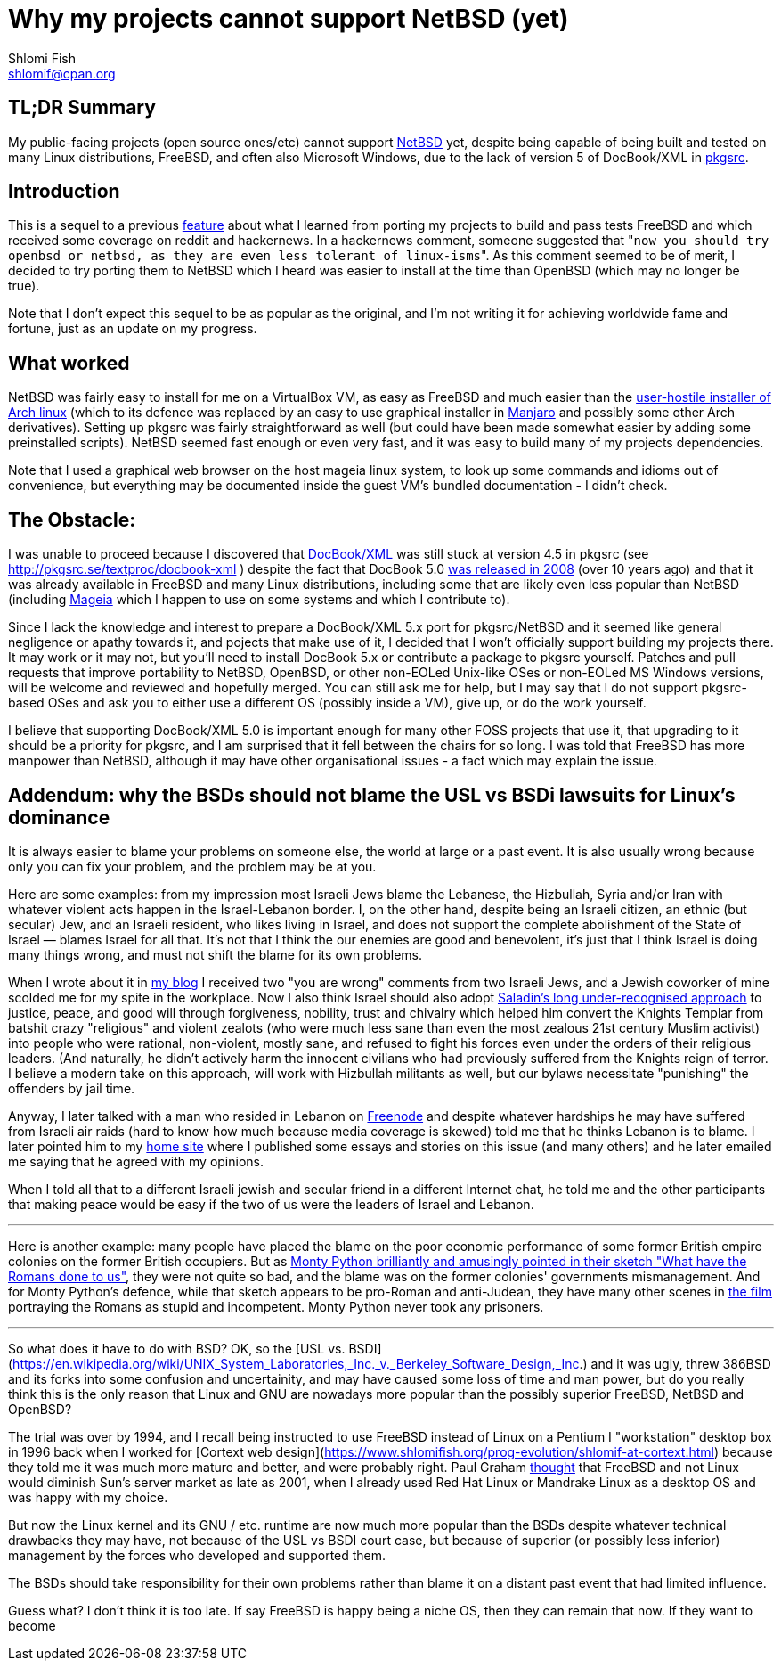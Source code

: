 Why my projects cannot support NetBSD (yet)
===========================================
Shlomi Fish <shlomif@cpan.org>
:Date: 2019-15-09
:Revision: $Id$

[id="summary"]
TL;DR Summary
-------------

My public-facing projects (open source ones/etc) cannot support https://www.netbsd.org/[NetBSD] yet, despite being capable of being built and tested on many Linux distributions, FreeBSD, and often also Microsoft Windows, due to the lack of version 5 of DocBook/XML in http://www.pkgsrc.org/[pkgsrc].

[id="intro"]
Introduction
------------

This is a sequel to a previous https://github.com/shlomif/what-i-learned-from-porting-to-freebsd[feature] about what I learned from porting my projects to build and pass tests FreeBSD and which received some coverage on reddit and hackernews. In a hackernews comment, someone suggested that "`now you should try openbsd or netbsd, as they are even less tolerant of linux-isms`". As this comment seemed to be of merit, I decided to try porting them to NetBSD which I heard was easier to install at the time than OpenBSD (which may no longer be true).

Note that I don't expect this sequel to be as popular as the original, and I'm not writing it for achieving worldwide fame and fortune, just as an update on my progress.

[id="what_worked"]
What worked
-----------

NetBSD was fairly easy to install for me on a VirtualBox VM, as easy as FreeBSD and much easier than the https://shlomif-tech.livejournal.com/64318.html[user-hostile installer of Arch linux] (which to its defence was replaced by an easy to use graphical installer in https://manjaro.org/[Manjaro] and possibly some other Arch derivatives). Setting up pkgsrc was fairly straightforward as well (but could have been made somewhat easier by adding some preinstalled scripts). NetBSD seemed fast enough or even very fast, and it was easy to build many of my projects dependencies.

Note that I used a graphical web browser on the host mageia linux system, to look up some commands and idioms out of convenience, but everything may be documented inside the guest VM's bundled documentation - I didn't check.

[id="the_obstacle"]
The Obstacle:
-------------

I was unable to proceed because I discovered that https://en.wikipedia.org/wiki/DocBook[DocBook/XML] was still stuck at version 4.5 in pkgsrc (see http://pkgsrc.se/textproc/docbook-xml ) despite the fact that DocBook 5.0 https://docbook.org/schemas/5x.html[was released in 2008] (over 10 years ago) and that it was already available in FreeBSD and many Linux distributions, including some that are likely even less popular than NetBSD (including https://www.mageia.org/en/[Mageia] which I happen to use on some systems and which I contribute to).

Since I lack the knowledge and interest to prepare a DocBook/XML 5.x port for pkgsrc/NetBSD and it seemed like general negligence or apathy towards it, and pojects that make use of it, I decided that I won't officially support building my projects there. It may work or it may not, but you'll need to install DocBook 5.x or contribute a package to pkgsrc yourself. Patches and pull requests that improve portability to NetBSD, OpenBSD, or other non-EOLed Unix-like OSes or non-EOLed MS Windows versions, will be welcome and reviewed and hopefully merged. You can still ask me for help, but I may say that I do not support pkgsrc-based OSes and ask you to either use a different OS (possibly inside a VM), give up, or do the work yourself.

I believe that supporting DocBook/XML 5.0 is important enough for many other FOSS projects that use it, that upgrading to it should be a priority for pkgsrc, and I am surprised that it fell between the chairs for so long. I was told that FreeBSD has more manpower than NetBSD, although it may have other organisational issues - a fact which may explain the issue.

[id="bsd_blame"]
Addendum: why the BSDs should not blame the USL vs BSDi lawsuits for Linux's dominance
--------------------------------------------------------------------------------------

It is always easier to blame your problems on someone else, the world at large or a past event.
It is also usually wrong because only you can fix your problem, and the problem may be at you.

Here are some examples: from my impression most Israeli Jews blame the Lebanese, the Hizbullah,
Syria and/or Iran with whatever violent acts happen in the Israel-Lebanon border. I, on the other hand,
despite being an Israeli citizen, an ethnic (but secular) Jew, and an Israeli resident, who likes
living in Israel, and does not support the complete abolishment of the State of Israel — blames
Israel for all that. It's not that I think the our enemies are good and benevolent, it's just that
I think Israel is doing many things wrong, and must not shift the blame for its own problems.

When I wrote about it in https://shlomif.livejournal.com/10530.html[my blog] I received two
"you are wrong" comments from two Israeli Jews, and a Jewish coworker of mine scolded me
for my spite in the workplace. Now I also think Israel should also adopt
http://shlomifishswiki.branchable.com/Saladin_Style/[Saladin's long under-recognised approach]
to justice, peace, and good will through forgiveness, nobility, trust and chivalry which
helped him convert the Knights Templar from batshit crazy "religious" and violent zealots
(who were much less sane than even the most zealous 21st century Muslim activist) into
people who were rational, non-violent, mostly sane, and refused to fight his forces even
under the orders of their religious leaders. (And naturally, he didn't actively harm the
innocent civilians who had previously suffered from the Knights reign of terror.
I believe a modern take on this approach, will work with Hizbullah militants as well,
but our bylaws necessitate "punishing" the offenders by jail time.

Anyway, I later talked with a man who resided in Lebanon on https://en.wikipedia.org/wiki/Freenode[Freenode]
and despite whatever hardships he may have suffered from Israeli air raids (hard to know how much because
media coverage is skewed) told me that he thinks Lebanon is to blame. I later pointed him to my
https://www.shlomifish.org/[home site] where I published some essays and stories on this issue (and
many others) and he later emailed me saying that he agreed with my opinions.

When I told all that to a different Israeli jewish and secular friend in a different Internet chat,
he told me and the other participants that making peace would be easy if the two of us were the
leaders of Israel and Lebanon.

'''

Here is another example: many people have placed the blame on the poor economic
performance of some former British empire colonies on the former British occupiers.
But as https://www.youtube.com/watch?v=p-fRo5-p9hE[Monty Python brilliantly and
amusingly pointed in their sketch "What have the Romans done to us"], they were
not quite so bad, and the blame was on the former colonies' governments mismanagement.
And for Monty Python's defence, while that sketch appears to be pro-Roman
and anti-Judean, they have many other scenes in https://en.wikipedia.org/wiki/Monty_Python%27s_Life_of_Brian[the film] portraying the Romans
as stupid and incompetent. Monty Python never took any prisoners.

'''

So what does it have to do with BSD? OK, so the
[USL vs. BSDI](https://en.wikipedia.org/wiki/UNIX_System_Laboratories,_Inc._v._Berkeley_Software_Design,_Inc.) and it was
ugly, threw 386BSD and its forks into some confusion and uncertainity, and may have caused some loss of time and man power, but
do you really think this is the only reason that Linux and GNU are nowadays more popular than the possibly superior FreeBSD,
NetBSD and OpenBSD?

The trial was over by 1994, and I recall being instructed to use FreeBSD instead of Linux on a
Pentium I "workstation" desktop box in 1996 back when I worked for [Cortext web design](https://www.shlomifish.org/prog-evolution/shlomif-at-cortext.html)
because they told me it was much more mature and better, and were probably right. Paul Graham http://paulgraham.com/javacover.html[thought] that
FreeBSD and not Linux would diminish Sun's server market as late as 2001, when I already used Red Hat Linux or Mandrake Linux as a desktop
OS and was happy with my choice.

But now the Linux kernel and its GNU / etc. runtime are now much more popular than the BSDs despite
whatever technical drawbacks they may have, not because of the USL vs BSDI court case, but because
of superior (or possibly less inferior) management by the forces who developed and supported them.

The BSDs should take responsibility for their own problems rather than blame it on a distant past event
that had limited influence.

Guess what? I don't think it is too late. If say FreeBSD is happy being a niche OS, then they can
remain that now. If they want to become
